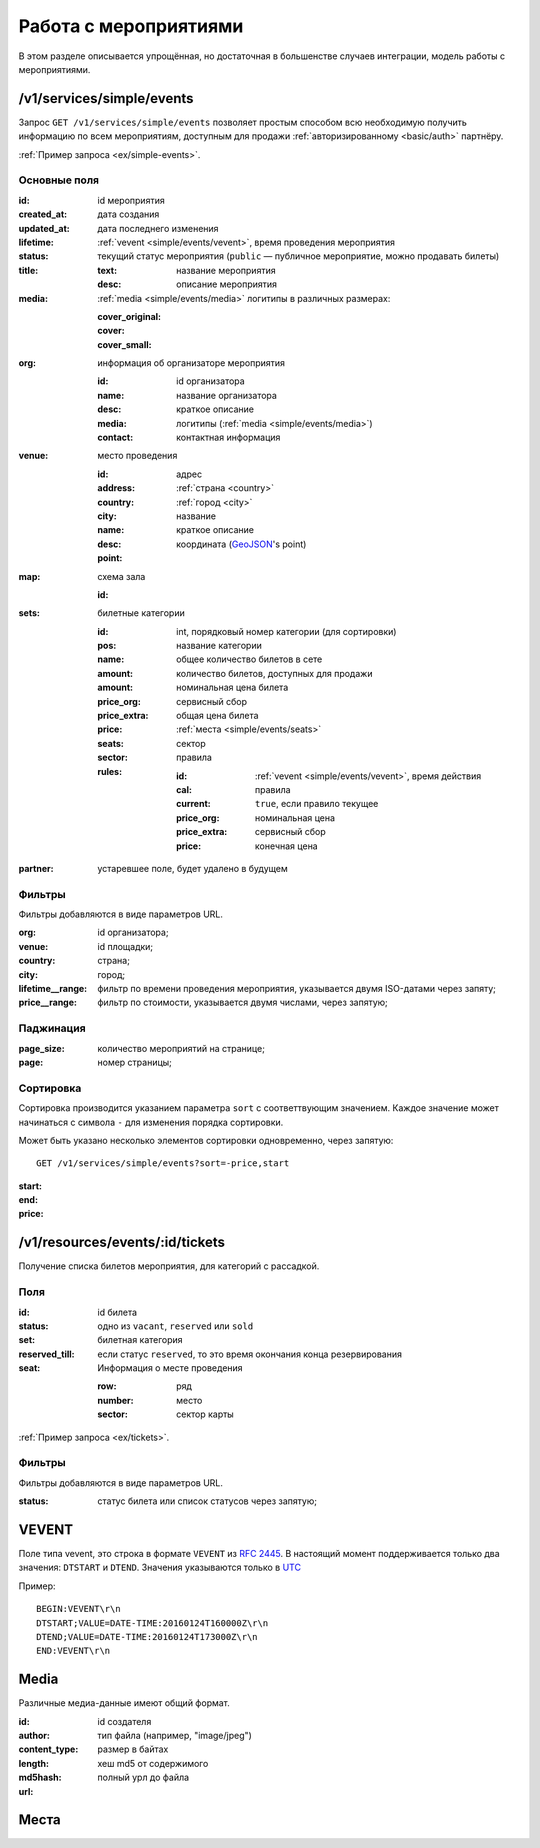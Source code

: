 .. _simple/events:

======================
Работа с мероприятиями
======================

В этом разделе описывается упрощённая, но достаточная в большенстве случаев интеграции,
модель работы с мероприятиями.


.. _simple/events/simple:

/v1/services/simple/events
==========================

Запрос ``GET /v1/services/simple/events`` позволяет простым способом
всю необходимую получить информацию по всем мероприятиям, доступным
для продажи :ref:`авторизированному <basic/auth>` партнёру.

:ref:`Пример запроса <ex/simple-events>`.

Основные поля
-------------

:id: id мероприятия
:created_at: дата создания
:updated_at: дата последнего изменения
:lifetime: :ref:`vevent <simple/events/vevent>`, время проведения мероприятия
:status: текущий статус мероприятия
    (``public`` — публичное мероприятие, можно продавать билеты)

:title:

    :text: название мероприятия
    :desc: описание мероприятия

:media: :ref:`media <simple/events/media>` логитипы в различных размерах:

    :cover_original:
    :cover:
    :cover_small:

:org: информация об организаторе мероприятия

    :id: id организатора
    :name: название организатора
    :desc: краткое описание
    :media: логитипы (:ref:`media <simple/events/media>`)
    :contact: контактная информация

:venue: место проведения

    :id:
    :address: адрес
    :country: :ref:`страна <country>`
    :city: :ref:`город <city>`
    :name: название
    :desc: краткое описание
    :point: координата (`GeoJSON <http://geojson.org>`_'s point)

:map: схема зала

    :id:

:sets: билетные категории

    :id:
    :pos: int, порядковый номер категории (для сортировки)
    :name: название категории
    :amount: общее количество билетов в сете
    :amount: количество билетов, доступных для продажи
    :price_org: номинальная цена билета
    :price_extra: сервисный сбор
    :price: общая цена билета
    :seats: :ref:`места <simple/events/seats>`
    :sector: сектор

    :rules: правила

        :id:
        :cal: :ref:`vevent <simple/events/vevent>`, время действия правила
        :current: ``true``, если правило текущее
        :price_org: номинальная цена
        :price_extra: сервисный сбор
        :price: конечная цена


:partner: устаревшее поле, будет удалено в будущем


Фильтры
-------

Фильтры добавляются в виде параметров URL.

:org: id организатора;
:venue: id площадки;
:country: страна;
:city: город;
:lifetime__range: фильтр по времени проведения мероприятия, указывается двумя ISO-датами через запяту;
:price__range: фильтр по стоимости, указывается двумя числами, через запятую;

.. EXAMPLE
.. Нужны примеры фильтрации по org, lifetime__range и price__range

Паджинация
----------

:page_size: количество мероприятий на странице;
:page: номер страницы;

.. EXAMPLE

Сортировка
----------

Сортировка производится указанием параметра ``sort`` с соответтвующим значением.
Каждое значение может начинаться с символа ``-`` для изменения порядка сортировки.

Может быть указано несколько элементов сортировки одновременно, через запятую::

    GET /v1/services/simple/events?sort=-price,start

:start:
:end:
:price:

.. EXAMPLE
.. Пример сортировки по цене


/v1/resources/events/:id/tickets
================================

Получение списка билетов мероприятия, для категорий с рассадкой.

Поля
----

:id: id билета
:status: одно из ``vacant``, ``reserved`` или ``sold``
:set: билетная категория
:reserved_till: если статус ``reserved``, то это время окончания конца резервирования
:seat: Информация о месте проведения

    :row: ряд
    :number: место
    :sector: сектор карты

:ref:`Пример запроса <ex/tickets>`.

Фильтры
-------

Фильтры добавляются в виде параметров URL.

:status: статус билета или список статусов через запятую;


.. _simple/events/vevent:

VEVENT
======

Поле типа vevent, это строка в формате ``VEVENT`` из :rfc:`2445`.
В настоящий момент поддерживается только два значения: ``DTSTART`` и ``DTEND``. Значения указываются только в `UTC <https://goo.gl/QGpQCU>`_

Пример::

    BEGIN:VEVENT\r\n
    DTSTART;VALUE=DATE-TIME:20160124T160000Z\r\n
    DTEND;VALUE=DATE-TIME:20160124T173000Z\r\n
    END:VEVENT\r\n


.. _simple/events/media:

Media
=====

Различные медиа-данные имеют общий формат.

:id:
:author: id создателя
:content_type: тип файла (например, "image/jpeg")
:length: размер в байтах
:md5hash: хеш md5 от содержимого
:url: полный урл до файла


.. _simple/events/seats:

Места
=====
